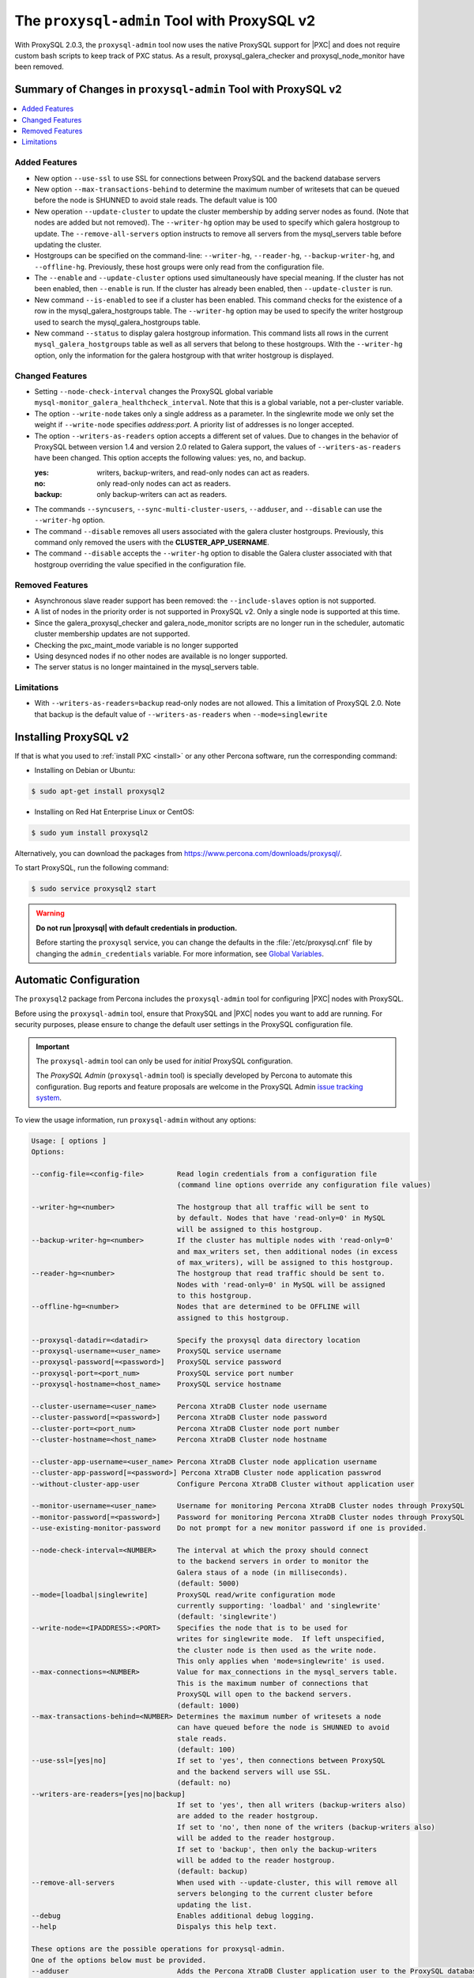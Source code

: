 .. _pxc.proxysql.v2:

================================================================================
The |proxysql-admin| Tool with ProxySQL v2
================================================================================

With |proxysql| 2.0.3, the |proxysql-admin| tool now uses the native ProxySQL
support for |PXC| and does not require custom bash scripts to keep track of PXC
status. As a result, proxysql_galera_checker and proxysql_node_monitor have been
removed.

Summary of Changes in |proxysql-admin| Tool with ProxySQL v2
================================================================================

.. contents::
   :local:

Added Features
--------------------------------------------------------------------------------

- New option ``--use-ssl`` to use SSL for connections between ProxySQL and the backend database servers
- New option ``--max-transactions-behind`` to determine the maximum number of writesets that can be queued before the node is SHUNNED to avoid stale reads. The default value is 100
- New operation ``--update-cluster`` to update the cluster membership by adding server nodes as found. (Note that nodes are added but not removed).  The ``--writer-hg`` option may be used to specify which galera hostgroup to update. The ``--remove-all-servers`` option instructs to remove all servers from the mysql_servers table before updating the cluster.
- Hostgroups can be specified on the command-line: ``--writer-hg``, ``--reader-hg``, ``--backup-writer-hg``, and ``--offline-hg``.
  Previously, these host groups were only read from the configuration file.
- The ``--enable`` and ``--update-cluster`` options used simultaneously have special meaning. If the cluster has not been enabled, then ``--enable`` is run.  If the cluster has already been enabled, then ``--update-cluster`` is run.
- New command ``--is-enabled`` to see if a cluster has been enabled. This command checks for the existence of a row in the mysql_galera_hostgroups table.  The ``--writer-hg`` option may be used to specify the writer hostgroup used to search the mysql_galera_hostgroups table.
- New command ``--status`` to display galera hostgroup information. This command lists all rows in the current ``mysql_galera_hostgroups`` table as well as all servers that belong to these hostgroups.  With the ``--writer-hg`` option, only the information for the galera hostgroup with that writer hostgroup is displayed.

Changed Features
--------------------------------------------------------------------------------

- Setting ``--node-check-interval`` changes the ProxySQL global variable ``mysql-monitor_galera_healthcheck_interval``. Note that this is a global variable, not a per-cluster variable.
- The option ``--write-node``  takes only a single address as a parameter. In the singlewrite mode we only set the weight if ``--write-node`` specifies *address:port*.  A priority list of addresses is no longer accepted.
- The option ``--writers-as-readers`` option accepts a different set of values. Due to changes in the behavior of ProxySQL between version 1.4 and version 2.0 related to Galera support, the values of ``--writers-as-readers`` have been changed.  This option accepts the following values: yes, no, and backup.

  :yes: writers, backup-writers, and read-only nodes can act as readers.
  :no: only read-only nodes can act as readers.
  :backup: only backup-writers can act as readers.

- The commands ``--syncusers``, ``--sync-multi-cluster-users``, ``--adduser``, and ``--disable`` can use the ``--writer-hg`` option.
- The command ``--disable`` removes all users associated with the galera cluster hostgroups. Previously, this command only removed the users with the **CLUSTER_APP_USERNAME**.
- The command ``--disable`` accepts the ``--writer-hg`` option to disable the Galera cluster associated with that hostgroup overriding the value specified in the configuration file.

Removed Features
--------------------------------------------------------------------------------

- Asynchronous slave reader support has been removed: the ``--include-slaves`` option is not supported.
- A list of nodes in the priority order is not supported in |proxysql| v2. Only a single node is supported at this time.
- Since the galera_proxysql_checker and galera_node_monitor scripts are no longer run in the scheduler, automatic cluster membership updates are not supported.
- Checking the pxc_maint_mode variable is no longer supported
- Using desynced nodes if no other nodes are available is no longer supported.
- The server status is no longer maintained in the mysql_servers table.

Limitations
--------------------------------------------------------------------------------

- With ``--writers-as-readers=backup`` read-only nodes are not allowed. This a
  limitation of ProxySQL 2.0.  Note that backup is the default value of
  ``--writers-as-readers`` when ``--mode=singlewrite``

Installing ProxySQL v2
================================================================================

If that is what you used to :ref:`install PXC <install>` or any other Percona
software, run the corresponding command:

* Installing on Debian or Ubuntu:

.. code-block:: bash

   $ sudo apt-get install proxysql2

* Installing on Red Hat Enterprise Linux or CentOS:

.. code-block:: bash

   $ sudo yum install proxysql2

Alternatively, you can download the packages from
https://www.percona.com/downloads/proxysql/.

To start ProxySQL, run the following command:

.. code-block:: bash

   $ sudo service proxysql2 start

.. _default-credentials:

.. warning::

   **Do not run |proxysql| with default credentials in production.**

   Before starting the ``proxysql`` service, you can change the
   defaults in the :file:`/etc/proxysql.cnf` file by changing the
   ``admin_credentials`` variable.  For more information, see `Global
   Variables
   <https://github.com/sysown/proxysql/blob/master/doc/global_variables.md>`_.

Automatic Configuration
================================================================================

The ``proxysql2`` package from Percona includes the ``proxysql-admin`` tool for
configuring |PXC| nodes with ProxySQL.

Before using the ``proxysql-admin`` tool, ensure that ProxySQL and |PXC| nodes
you want to add are running. For security purposes, please ensure to change the
default user settings in the ProxySQL configuration file.

.. important::

   The ``proxysql-admin`` tool can only be used for *initial* ProxySQL
   configuration.

   The *ProxySQL Admin* (|proxysql-admin| tool) is specially developed by
   Percona to automate this configuration. Bug reports and feature proposals
   are welcome in the ProxySQL Admin `issue tracking system
   <https://jira.percona.com/projects/PSQLADM>`_.

To view the usage information, run ``proxysql-admin`` without any options:

.. code-block:: text

   Usage: [ options ]
   Options:

   --config-file=<config-file>        Read login credentials from a configuration file
                                      (command line options override any configuration file values)
 
   --writer-hg=<number>               The hostgroup that all traffic will be sent to
                                      by default. Nodes that have 'read-only=0' in MySQL
                                      will be assigned to this hostgroup.
   --backup-writer-hg=<number>        If the cluster has multiple nodes with 'read-only=0'
                                      and max_writers set, then additional nodes (in excess
                                      of max_writers), will be assigned to this hostgroup.
   --reader-hg=<number>               The hostgroup that read traffic should be sent to.
                                      Nodes with 'read-only=0' in MySQL will be assigned
                                      to this hostgroup.
   --offline-hg=<number>              Nodes that are determined to be OFFLINE will
                                      assigned to this hostgroup.
 
   --proxysql-datadir=<datadir>       Specify the proxysql data directory location
   --proxysql-username=<user_name>    ProxySQL service username
   --proxysql-password[=<password>]   ProxySQL service password
   --proxysql-port=<port_num>         ProxySQL service port number
   --proxysql-hostname=<host_name>    ProxySQL service hostname
 
   --cluster-username=<user_name>     Percona XtraDB Cluster node username
   --cluster-password[=<password>]    Percona XtraDB Cluster node password
   --cluster-port=<port_num>          Percona XtraDB Cluster node port number
   --cluster-hostname=<host_name>     Percona XtraDB Cluster node hostname
 
   --cluster-app-username=<user_name> Percona XtraDB Cluster node application username
   --cluster-app-password[=<password>] Percona XtraDB Cluster node application passwrod
   --without-cluster-app-user         Configure Percona XtraDB Cluster without application user
 
   --monitor-username=<user_name>     Username for monitoring Percona XtraDB Cluster nodes through ProxySQL
   --monitor-password[=<password>]    Password for monitoring Percona XtraDB Cluster nodes through ProxySQL
   --use-existing-monitor-password    Do not prompt for a new monitor password if one is provided.
 
   --node-check-interval=<NUMBER>     The interval at which the proxy should connect
                                      to the backend servers in order to monitor the
                                      Galera staus of a node (in milliseconds).
                                      (default: 5000)
   --mode=[loadbal|singlewrite]       ProxySQL read/write configuration mode
                                      currently supporting: 'loadbal' and 'singlewrite'
                                      (default: 'singlewrite')
   --write-node=<IPADDRESS>:<PORT>    Specifies the node that is to be used for
                                      writes for singlewrite mode.  If left unspecified,
                                      the cluster node is then used as the write node.
                                      This only applies when 'mode=singlewrite' is used.
   --max-connections=<NUMBER>         Value for max_connections in the mysql_servers table.
                                      This is the maximum number of connections that
                                      ProxySQL will open to the backend servers.
                                      (default: 1000)
   --max-transactions-behind=<NUMBER> Determines the maximum number of writesets a node
                                      can have queued before the node is SHUNNED to avoid
                                      stale reads.
                                      (default: 100)
   --use-ssl=[yes|no]                 If set to 'yes', then connections between ProxySQL
                                      and the backend servers will use SSL.
                                      (default: no)
   --writers-are-readers=[yes|no|backup]
                                      If set to 'yes', then all writers (backup-writers also)
                                      are added to the reader hostgroup.
                                      If set to 'no', then none of the writers (backup-writers also)
                                      will be added to the reader hostgroup.
                                      If set to 'backup', then only the backup-writers
                                      will be added to the reader hostgroup.
                                      (default: backup)
   --remove-all-servers               When used with --update-cluster, this will remove all
                                      servers belonging to the current cluster before
                                      updating the list.
   --debug                            Enables additional debug logging.
   --help                             Dispalys this help text.
 
   These options are the possible operations for proxysql-admin.
   One of the options below must be provided.
   --adduser                          Adds the Percona XtraDB Cluster application user to the ProxySQL database
   --disable, -d                      Remove any Percona XtraDB Cluster configurations from ProxySQL
   --enable, -e                       Auto-configure Percona XtraDB Cluster nodes into ProxySQL
   --update-cluster                   Updates the cluster membership, adds new cluster nodes
                                      to the configuration.
   --quick-demo                       Setup a quick demo with no authentication
   --syncusers                        Sync user accounts currently configured in MySQL to ProxySQL
                                      May be used with --enable.
                                      (deletes ProxySQL users not in MySQL)
   --sync-multi-cluster-users         Sync user accounts currently configured in MySQL to ProxySQL
                                      May be used with --enable.
                                      (doesn't delete ProxySQL users not in MySQL)
   --is-enabled                       Checks if the current configuration is enabled in ProxySQL.
   --status                           Returns a status report on the current configuration.
                                      If "--writer-hg=<NUM>" is specified, than the
                                      data corresponding to the galera cluster with that
                                      writer hostgroup is displayed. Otherwise, information
                                      for all clusters will be displayed.
   --version, -v                      Prints the version info
 
Preparing Configuration File
================================================================================

It is recommended to provide the connection and authentication information in
the ProxySQL configuration file (:file:`/etc/proxysql-admin.cnf`). Do not
specify this information on the command line.

By default, the configuration file contains the following:

.. code-block:: text

   # proxysql admin interface credentials.
   export PROXYSQL_DATADIR='/var/lib/proxysql'
   export PROXYSQL_USERNAME='admin'
   export PROXYSQL_PASSWORD='admin'
   export PROXYSQL_HOSTNAME='localhost'
   export PROXYSQL_PORT='6032'

   # PXC admin credentials for connecting to pxc-cluster-node.
   export CLUSTER_USERNAME='admin'
   export CLUSTER_PASSWORD='admin'
   export CLUSTER_HOSTNAME='localhost'
   export CLUSTER_PORT='3306'

   # proxysql monitoring user. proxysql admin script will create this user in pxc to monitor pxc-nodes.
   export MONITOR_USERNAME="monitor"
   export MONITOR_PASSWORD="monit0r"
   
   # Application user to connect to pxc-node through proxysql
   export CLUSTER_APP_USERNAME="proxysql_user"
   export CLUSTER_APP_PASSWORD="passw0rd"
   
   # ProxySQL hostgroup IDs
   export WRITER_HOSTGROUP_ID='10'
   export READER_HOSTGROUP_ID='11'
   export BACKUP_WRITER_HOSTGROUP_ID='12'
   export OFFLINE_HOSTGROUP_ID='13'

   # ProxySQL read/write configuration mode.
   export MODE="singlewrite"

   # max_connections default (used only when INSERTing a new mysql_servers entry)
   export MAX_CONNECTIONS="1000"

   # Determines the maximum number of writesets a node can have queued
   # before the node is SHUNNED to avoid stale reads.
   export MAX_TRANSACTIONS_BEHIND=100

   # Connections to the backend servers (from ProxySQL) will use SSL
   export USE_SSL="no"

   # Determines if a node should be added to the reader hostgroup if it has
   # been promoted to the writer hostgroup.
   # If set to 'yes', then all writers (including backup-writers) are added to
   # the read hostgroup.
   # If set to 'no', then none of the writers (including backup-writers) are added.
   # If set to 'backup', then only the backup-writers will be added to
   # the read hostgroup.
   export WRITERS_ARE_READERS="backup"

.. _pxc.proxysql.v2.admin-tool:

Running |proxysql-admin| tool
================================================================================

It is recommended to :ref:`change default ProxySQL credentials
<default-credentials>` before running ProxySQL in production.  Make sure that
you provide ProxySQL location and credentials in the configuration file.

Provide superuser credentials for one of the |PXC| nodes.  The
``proxysql-admin`` script will detect other nodes in the cluster automatically.

.. contents::
   :local:

.. _pxc.proxysql.v2.admin-tool.enable:

--enable
--------------------------------------------------------------------------------

This option creates the entry for the Galera hostgroups and adds the |PXC| nodes
to ProxySQL.
  
It will also add two new users into the Percona XtraDB Cluster with the USAGE
privilege; one is for monitoring the cluster nodes through ProxySQL, and another
is for connecting to the PXC Cluster node via the ProxySQL console.

.. code-block:: bash  

   $ sudo proxysql-admin --config-file=/etc/proxysql-admin.cnf --enable

.. admonition:: Output

   .. code-block:: text

      This script will assist with configuring ProxySQL for use with
      Percona XtraDB Cluster (currently only PXC in combination
      with ProxySQL is supported)
      
      ProxySQL read/write configuration mode is singlewrite
      
      Configuring the ProxySQL monitoring user.
      ProxySQL monitor user name as per command line/config-file is monitor
      
      User 'monitor'@'127.%' has been added with USAGE privileges
      
      Configuring the Percona XtraDB Cluster application user to connect through ProxySQL
      Percona XtraDB Cluster application user name as per command line/config-file is proxysql_user
      
      Percona XtraDB Cluster application user 'proxysql_user'@'127.%' has been added with ALL privileges, this user is created for testing purposes
      Adding the Percona XtraDB Cluster server nodes to ProxySQL
      
      Write node info
      +-----------+--------------+-------+--------+
      | hostname  | hostgroup_id | port  | weight |
      +-----------+--------------+-------+--------+
      | 127.0.0.1 | 10           | 26100 | 1000   |
      +-----------+--------------+-------+--------+
      
      ProxySQL configuration completed!
      
      ProxySQL has been successfully configured to use with Percona XtraDB Cluster
      
      You can use the following login credentials to connect your application through ProxySQL
      
      mysql --user=proxysql_user -p --host=localhost --port=6033 --protocol=tcp
   
You can use the following login credentials to connect your application through
ProxySQL:

.. code-block:: bash

   $ mysql --user=proxysql_user -p --host=127.0.0.1 --port=6033 --protocol=tcp
   mysql> select hostgroup_id,hostname,port,status from runtime_mysql_servers;

.. admonition:: Example of output

   .. code-block:: text

      +--------------+-----------+-------+--------+
      | hostgroup_id | hostname  | port  | status |
      +--------------+-----------+-------+--------+
      | 10           | 127.0.0.1 | 25000 | ONLINE |
      | 11           | 127.0.0.1 | 25100 | ONLINE |
      | 11           | 127.0.0.1 | 25200 | ONLINE |
      | 12           | 127.0.0.1 | 25100 | ONLINE |
      | 12           | 127.0.0.1 | 25200 | ONLINE |
      +--------------+-----------+-------+--------+
      5 rows in set (0.00 sec)


.. code-block:: mysql

   mysql> select * from mysql_galera_hostgroups\G

.. admonition:: Output

   .. code-block:: text

      writer_hostgroup: 10
      backup_writer_hostgroup: 12
      reader_hostgroup: 11
      offline_hostgroup: 13
      active: 1
      max_writers: 1
      writer_is_also_reader: 2
      max_transactions_behind: 100
      comment: NULL
      1 row in set (0.00 sec)

The ``--enable`` command may be used together with ``--update-cluster``.  If the
cluster has not been setup, then the enable function will be run.  If the
cluster has been setup, then the update cluster function will be run.

.. _pxc.proxysql.v2.admin-tool.disable:

--disable
--------------------------------------------------------------------------------

This option will remove Percona XtraDB Cluster nodes from ProxySQL and stop
the ProxySQL monitoring daemon.

.. code-block:: bash

   $ proxysql-admin --config-file=/etc/proxysql-admin.cnf --disable

.. admonition:: Output

   .. code-block:: text

      Removing cluster application users from the ProxySQL database.
      Removing cluster nodes from the ProxySQL database.
      Removing query rules from the ProxySQL database if any.
      Removing the cluster from the ProxySQL database.
      ProxySQL configuration removed!
 
A specific galera cluster can be disabled by using the --writer-hg option with
``--disable``.

.. _pxc.proxysql.v2.admin-tool.adduser:

--adduser
--------------------------------------------------------------------------------

This option will aid with adding the Cluster application user to the ProxySQL
database for you

.. code-block:: bash

   $ proxysql-admin --config-file=/etc/proxysql-admin.cnf --adduser

.. admonition:: Output

   .. code-block:: text

      Adding Percona XtraDB Cluster application user to ProxySQL database
      Enter Percona XtraDB Cluster application user name: root   
      Enter Percona XtraDB Cluster application user password: 
      Added Percona XtraDB Cluster application user to ProxySQL database!

.. _pxc.proxysql.v2.admin-tool.syncusers:

--syncusers
--------------------------------------------------------------------------------

This option will sync user accounts currently configured in Percona XtraDB Cluster
with the ProxySQL database except password-less users and admin users.
It also deletes ProxySQL users not in Percona XtraDB Cluster from the ProxySQL database.

.. code-block:: bash

   $ /usr/bin/proxysql-admin --syncusers

.. admonition:: Output

   .. code-block:: bash

      Syncing user accounts from Percona XtraDB Cluster to ProxySQL
      Synced Percona XtraDB Cluster users to the ProxySQL database!

.. rubric:: From ProxySQL DB

.. code-block:: mysql

   mysql> select username from mysql_users;

.. admonition:: Output

   +---------------+
   | username      |
   +---------------+
   | monitor       |
   | one           |
   | proxysql_user |
   | two           |
   +---------------+
   4 rows in set (0.00 sec)

.. rubric:: From PXC

.. code-block:: bash

   mysql> select user,host from mysql.user where authentication_string!='' and user not in ('admin','mysql.sys');

.. admonition:: Output

   +---------------+-------+
   | user          | host  |
   +---------------+-------+
   | monitor       | 192.% |
   | proxysql_user | 192.% |
   | two           | %     |
   | one           | %     |
   +---------------+-------+
   4 rows in set (0.00 sec)

.. _pxc.proxysql.v2.admin-tool.sync-multi-cluster-users:

--sync-multi-cluster-users
--------------------------------------------------------------------------------

This option works in the same way as --syncusers but it does not delete ProxySQL
users that are not present in the Percona XtraDB Cluster. It is to be used when
syncing proxysql instances that manage multiple clusters.

.. _pxc.proxysql.v2.admin-tool.quick-demo:

--quick-demo
--------------------------------------------------------------------------------

This option is used to setup a dummy proxysql configuration.

.. code-block:: bash

   $ sudo  proxysql-admin --quick-demo

.. admonition:: Output

   .. code-block:: text

      You have selected the dry test run mode. WARNING: This will create a test user (with all privileges) in the Percona XtraDB Cluster & ProxySQL installations.
      You may want to delete this user after you complete your testing!
      Would you like to proceed with '--quick-demo' [y/n] ? y
      Setting up proxysql test configuration!

      Do you want to use the default ProxySQL credentials (admin:admin:6032:127.0.0.1) [y/n] ? y
      Do you want to use the default Percona XtraDB Cluster credentials (root::3306:127.0.0.1) [y/n] ? n

      Enter the Percona XtraDB Cluster username (super user): root
      Enter the Percona XtraDB Cluster user password: 
      Enter the Percona XtraDB Cluster port: 25100
      Enter the Percona XtraDB Cluster hostname: localhost

      ProxySQL read/write configuration mode is singlewrite

      Configuring ProxySQL monitoring user..
      
      User 'monitor'@'127.%' has been added with USAGE privilege
      Configuring the Percona XtraDB Cluster application user to connect through ProxySQL
      Percona XtraDB Cluster application user 'pxc_test_user'@'127.%' has been added with ALL privileges, this user is created for testing purposes
      Adding the Percona XtraDB Cluster server nodes to ProxySQL

      ProxySQL configuration completed!

      ProxySQL has been successfully configured to use with Percona XtraDB Cluster

      You can use the following login credentials to connect your application through ProxySQL

      mysql --user=pxc_test_user  --host=127.0.0.1 --port=6033 --protocol=tcp 

.. code-block:: mysql

   mysql> select hostgroup_id,hostname,port,status from runtime_mysql_servers;

.. admonition:: Output

   .. code-block:: text

      +--------------+-----------+-------+--------+
      | hostgroup_id | hostname  | port  | status |
      +--------------+-----------+-------+--------+
      | 10           | 127.0.0.1 | 25000 | ONLINE |
      | 11           | 127.0.0.1 | 25100 | ONLINE |
      | 11           | 127.0.0.1 | 25200 | ONLINE |
      | 12           | 127.0.0.1 | 25100 | ONLINE |
      | 12           | 127.0.0.1 | 25200 | ONLINE |
      +--------------+-----------+-------+--------+
      5 rows in set (0.00 sec)

.. _pxc.proxysql.v2.admin-tool.update-cluster:

--update-cluster
--------------------------------------------------------------------------------

This option will check the Percona XtraDB Cluster to see if any new nodes have
joined the cluster.  If so, the new nodes are added to ProxySQL.  Any offline
nodes are not removed from the cluster by default.

If used with ``--remove-all-servers``, then the server list for this configuration
will be removed before running the update cluster function.

A specific galera cluster can be updated by using the ``--writer-hg`` option
with ``--update-cluster``.  Otherwise the cluster specified in the config file
will be updated.

If ``--write-node`` is used with ``--update-cluster``, then that node will
be made the writer node (by giving it a larger weight), if the node is in
the server list and is ONLINE.  This should only be used if the mode is _singlewrite_.

.. code-block:: bash

   $ sudo proxysql-admin --update-cluster --writer-hg=10 --remove-all-servers

.. admonition:: Output

   .. code-block:: text

      Removing all servers from ProxySQL
      Cluster node (127.0.0.1:25000) does not exist in ProxySQL, adding to the writer hostgroup(10)
      Cluster node (127.0.0.1:25100) does not exist in ProxySQL, adding to the writer hostgroup(10)
      Cluster node (127.0.0.1:25200) does not exist in ProxySQL, adding to the writer hostgroup(10)
      Waiting for ProxySQL to process the new nodes...

      Cluster node info
      +---------------+-------+-----------+-------+-----------+
      | hostgroup     | hg_id | hostname  | port  | weight    |
      +---------------+-------+-----------+-------+-----------+
      | writer        | 10    | 127.0.0.1 | 25000 | 1000      |
      | reader        | 11    | 127.0.0.1 | 25100 | 1000      |
      | reader        | 11    | 127.0.0.1 | 25200 | 1000      |
      | backup-writer | 12    | 127.0.0.1 | 25100 | 1000      |
      | backup-writer | 12    | 127.0.0.1 | 25200 | 1000      |
      +---------------+-------+-----------+------+------------+

      Cluster membership updated in the ProxySQL database!

.. _pxc.proxysql.v2.admin-tool.is-enabled:

--is-enabled
--------------------------------------------------------------------------------

This option will check if a galera cluster (specified by the writer hostgroup,
either from ``--writer-hg`` or from the config file) has any active entries
in the ``mysql_galera_hostgroups`` table in ProxySQL.

======  ========================================================================
Value   Is returned if there is
======  ========================================================================
0       An entry corresponding to the writer hostgroup and is set to *active*
        in ProxySQL.
1       No entry corresponding to the writer hostgroup.
2       An entry corresponding to the writer hostgroup but is not active.
======  ========================================================================

.. code-block:: bash

   $ sudo proxysql-admin --is-enabled --writer-hg=10
   The current configuration has been enabled and is active

   $ sudo proxysql-admin --is-enabled --writer-hg=20
   ERROR (line:2925) : The current configuration has not been enabled

.. _pxc.proxysql.v2.admin-tool.status:

--status
--------------------------------------------------------------------------------

If used with the ``--writer-hg`` option, this will display information about the
given Galera cluster which uses that writer hostgroup.  Otherwise it will
display information about all Galera hostgroups (and their servers) being
supported by this ProxySQL instance.

.. code-block:: bash

   $ sudo proxysql-admin --status --writer-hg=10

.. admonition:: Output

   .. code-block:: bash

      mysql_galera_hostgroups row for writer-hostgroup: 10
      +--------+--------+---------------+---------+--------+-------------+-----------------------+------------------+
      | writer | reader | backup-writer | offline | active | max_writers | writer_is_also_reader | max_trans_behind |
      +--------+--------+---------------+---------+--------+-------------+-----------------------+------------------+
      | 10     | 11     | 12            | 13      | 1      | 1           | 2                     | 100              |
      +--------+--------+---------------+---------+--------+-------------+-----------------------+------------------+

      mysql_servers rows for this configuration
      +---------------+-------+-----------+-------+--------+-----------+----------+---------+-----------+
      | hostgroup     | hg_id | hostname  | port  | status | weight    | max_conn | use_ssl | gtid_port |
      +---------------+-------+-----------+-------+--------+-----------+----------+---------+-----------+
      | writer        | 10    | 127.0.0.1 | 25000 | ONLINE | 1000000   | 1000     | 0       | 0         |
      | reader        | 11    | 127.0.0.1 | 25100 | ONLINE | 1000      | 1000     | 0       | 0         |
      | reader        | 11    | 127.0.0.1 | 25200 | ONLINE | 1000      | 1000     | 0       | 0         |
      | backup-writer | 12    | 127.0.0.1 | 25100 | ONLINE | 1000      | 1000     | 0       | 0         |
      | backup-writer | 12    | 127.0.0.1 | 25200 | ONLINE | 1000      | 1000     | 0       | 0         |
      +---------------+-------+-----------+-------+--------+-----------+----------+---------+-----------+

Extra options
================================================================================

.. contents::
   :local:

.. _pxc.proxysql.v2.admin-tool.mode:

--mode
--------------------------------------------------------------------------------

This option allows you to setup the read/write mode for PXC cluster nodes in
the ProxySQL database based on the hostgroup. For now, the only supported modes
are `loadbal` and `singlewrite`. `singlewrite` is the default mode, and it will
configure Percona XtraDB Cluster to only accept writes on a single node only.
Depending on the value of ``--writers-are-readers``, the write node may
accept read requests also.

All other remaining nodes will be read-only and will only receive read statements.

With the ``--write-node`` option we can control which node ProxySQL will use as
the writer node. The writer node is specified as an address:port -
**10.0.0.51:3306** If ``--write-node`` is used, the writer node is given a weight of
**1000000** (the default weight is **1000**).

The mode `loadbal` on the other hand is a load balanced set of evenly weighted
read/write nodes.

.. rubric:: `singlewrite` mode setup:

.. code-block:: bash

   $ sudo grep "MODE" /etc/proxysql-admin.cnf
   $ export MODE="singlewrite"
   $ sudo proxysql-admin --config-file=/etc/proxysql-admin.cnf --write-node=127.0.0.1:25000 --enable

.. admonition:: Output

   .. code-block:: text

   ProxySQL read/write configuration mode is singlewrite
   [..]
   ProxySQL configuration completed!

.. code-block:: mysql

   mysql> select hostgroup_id,hostname,port,status from runtime_mysql_servers;

.. admonition:: Output

   .. code-block:: text

      +--------------+-----------+-------+--------+
      | hostgroup_id | hostname  | port  | status |
      +--------------+-----------+-------+--------+
      | 10           | 127.0.0.1 | 25000 | ONLINE |
      | 11           | 127.0.0.1 | 25100 | ONLINE |
      | 11           | 127.0.0.1 | 25200 | ONLINE |
      | 12           | 127.0.0.1 | 25100 | ONLINE |
      | 12           | 127.0.0.1 | 25200 | ONLINE |
      +--------------+-----------+-------+--------+
      5 rows in set (0.00 sec)

.. rubric:: `loadbal` mode setup

.. code-block:: bash

   $ sudo proxysql-admin --config-file=/etc/proxysql-admin.cnf --mode=loadbal --enable

.. admonition:: Output

   .. code-block:: bash

      This script will assist with configuring ProxySQL (currently only Percona XtraDB cluster in combination with ProxySQL is supported)

      ProxySQL read/write configuration mode is loadbal
      [..]
      ProxySQL has been successfully configured to use with Percona XtraDB Cluster

      You can use the following login credentials to connect your application through ProxySQL

.. code-block:: bash

   $ mysql --user=proxysql_user --password=*****  --host=127.0.0.1 --port=6033 --protocol=tcp

.. code-block:: mysql

   mysql> select hostgroup_id,hostname,port,status from runtime_mysql_servers;

.. admonition:: Output

   .. code-block:: text

      +--------------+-----------+-------+--------+
      | hostgroup_id | hostname  | port  | status |
      +--------------+-----------+-------+--------+
      | 10           | 127.0.0.1 | 25000 | ONLINE |
      | 10           | 127.0.0.1 | 25100 | ONLINE |
      | 10           | 127.0.0.1 | 25200 | ONLINE |
      +--------------+-----------+-------+--------+
      3 rows in set (0.01 sec)

.. _pxc.proxysql.v2.admin-tool.node-check-interval:

--node-check-interval
--------------------------------------------------------------------------------

This option configures the interval for the cluster node health monitoring by
ProxySQL (in milliseconds). This is a global variable and will be used by all
clusters that are being served by this ProxySQL instance.  This can only be
used with ``--enable``.

.. code-block:: bash

   $ proxysql-admin --config-file=/etc/proxysql-admin.cnf --node-check-interval=5000 --enable

.. _pxc.proxysql.v2.admin-tool.write-node:

--write-node
--------------------------------------------------------------------------------

This option is used to choose which node will be the writer node when the mode
is `singlewrite`.  This option can be used with `--enable` and `--update-cluster`.

A single IP address and port combination is expected.  For instance,
"--write-node=127.0.0.1:3306"

ProxySQL Status
================================================================================

Simple script to dump ProxySQL config and stats

.. code-block:: bash

   $ proxysql-status admin admin 127.0.0.1 6032

.. |proxysql| replace:: ProxySQL
.. |proxysql-admin| replace:: ``proxysql-admin``

